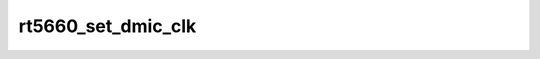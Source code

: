 .. -*- coding: utf-8; mode: rst -*-
.. src-file: sound/soc/codecs/rt5660.c

.. _`rt5660_set_dmic_clk`:

rt5660_set_dmic_clk
===================

.. c:function:: int rt5660_set_dmic_clk(struct snd_soc_dapm_widget *w, struct snd_kcontrol *kcontrol, int event)

    Set parameter of dmic.

    :param w:
        DAPM widget.
    :type w: struct snd_soc_dapm_widget \*

    :param kcontrol:
        The kcontrol of this widget.
    :type kcontrol: struct snd_kcontrol \*

    :param event:
        Event id.
    :type event: int

.. This file was automatic generated / don't edit.

